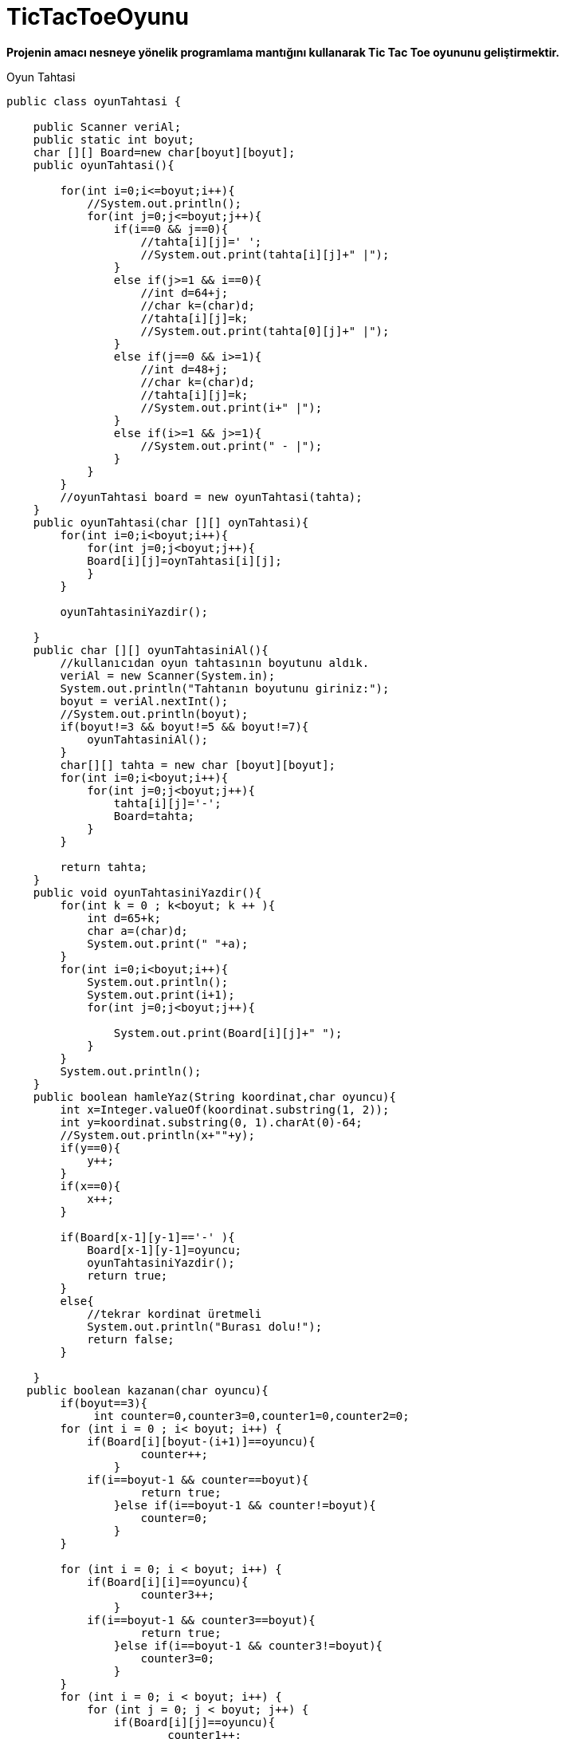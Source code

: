 # TicTacToeOyunu

*Projenin amacı nesneye yönelik programlama mantığını kullanarak Tic Tac Toe oyununu geliştirmektir.*

Oyun Tahtasi
--------------------------------------------
public class oyunTahtasi {
    
    public Scanner veriAl;
    public static int boyut;
    char [][] Board=new char[boyut][boyut];
    public oyunTahtasi(){

	for(int i=0;i<=boyut;i++){
            //System.out.println();
            for(int j=0;j<=boyut;j++){
                if(i==0 && j==0){
                    //tahta[i][j]=' ';
                    //System.out.print(tahta[i][j]+" |");
                }
                else if(j>=1 && i==0){
                    //int d=64+j;
                    //char k=(char)d;
                    //tahta[i][j]=k;
                    //System.out.print(tahta[0][j]+" |");
                }
                else if(j==0 && i>=1){
                    //int d=48+j;
                    //char k=(char)d;
                    //tahta[i][j]=k;
                    //System.out.print(i+" |");
                }
                else if(i>=1 && j>=1){
                    //System.out.print(" - |");
                }
            }
        } 
        //oyunTahtasi board = new oyunTahtasi(tahta);
    }
    public oyunTahtasi(char [][] oynTahtasi){
	for(int i=0;i<boyut;i++){
            for(int j=0;j<boyut;j++){
            Board[i][j]=oynTahtasi[i][j];
            }
        } 
        
        oyunTahtasiniYazdir();
        
    }
    public char [][] oyunTahtasiniAl(){
	//kullanıcıdan oyun tahtasının boyutunu aldık.
	veriAl = new Scanner(System.in);
	System.out.println("Tahtanın boyutunu giriniz:");
	boyut = veriAl.nextInt();
        //System.out.println(boyut);
        if(boyut!=3 && boyut!=5 && boyut!=7){
            oyunTahtasiniAl();
        }
	char[][] tahta = new char [boyut][boyut];
        for(int i=0;i<boyut;i++){
            for(int j=0;j<boyut;j++){
                tahta[i][j]='-';
                Board=tahta;
            }
        }
        
        return tahta;
    }
    public void oyunTahtasiniYazdir(){
        for(int k = 0 ; k<boyut; k ++ ){
            int d=65+k;
            char a=(char)d;
            System.out.print(" "+a);
        }
	for(int i=0;i<boyut;i++){
            System.out.println();
            System.out.print(i+1);
            for(int j=0;j<boyut;j++){
                
                System.out.print(Board[i][j]+" ");
            }
        }
        System.out.println();
    }
    public boolean hamleYaz(String koordinat,char oyuncu){
        int x=Integer.valueOf(koordinat.substring(1, 2));
        int y=koordinat.substring(0, 1).charAt(0)-64;
        //System.out.println(x+""+y);
        if(y==0){
            y++;
        }
        if(x==0){
            x++;
        }
        
        if(Board[x-1][y-1]=='-' ){ 
            Board[x-1][y-1]=oyuncu;
            oyunTahtasiniYazdir();
            return true;
        }
        else{
            //tekrar kordinat üretmeli
            System.out.println("Burası dolu!");
            return false;
        }
        
    }
   public boolean kazanan(char oyuncu){
        if(boyut==3){
             int counter=0,counter3=0,counter1=0,counter2=0;
        for (int i = 0 ; i< boyut; i++) {
            if(Board[i][boyut-(i+1)]==oyuncu){
                    counter++;
                }
            if(i==boyut-1 && counter==boyut){
                    return true;
                }else if(i==boyut-1 && counter!=boyut){
                    counter=0;
                }
        }
        
        for (int i = 0; i < boyut; i++) {
            if(Board[i][i]==oyuncu){
                    counter3++;
                }
            if(i==boyut-1 && counter3==boyut){
                    return true;
                }else if(i==boyut-1 && counter3!=boyut){
                    counter3=0;
                }
        }
        for (int i = 0; i < boyut; i++) {
            for (int j = 0; j < boyut; j++) {
                if(Board[i][j]==oyuncu){
                        counter1++;
                    }
                    if(j==boyut-1 && counter1==boyut)
                    {
                        return true;
                    }
                    else if(j==boyut-1 && counter1!=boyut)
                        counter1=0;
                }
            }
            for (int i = 0; i < boyut; i++) {
                for (int j = 0; j < boyut; j++) {
                    if(Board[j][i]==oyuncu){
                        counter2++;
                    }
                    if(j==boyut-1 && counter2==boyut)
                    {
                        return true;
                    }   
                    else if(j==boyut-1 && counter2!=boyut)
                        counter2=0;
                }
            }
            return false;
        
        }
        if(boyut==5 || boyut==7){
            for(int i=0;i<boyut;i++){
                for(int j=0;j<boyut;j++){
                    if(boyut==5){  if(i>=4 || j>=4) continue; }
                    if(boyut==7){  if(i>=6 || j>=6) continue; }
                    if(Board[i][j]==oyuncu){
                        if(Board[i][j]==oyuncu && Board[i][j+1]==oyuncu   && Board[i][j+2]==oyuncu){
                            return true;
                        }
                        if(Board[i][j]==oyuncu && Board[i+1][j]==oyuncu   && Board[i+2][j]==oyuncu){
                            return true;
                        }
                        if(Board[i][j]==oyuncu && Board[i+1][j+1]==oyuncu && Board[i+2][j+2]==oyuncu){
                            return true;
                        }
                    }
                }
            }
            return false;
        }
        return false;
    }
    public boolean beraberlikKontrol(){
        for(int i=0;i<boyut;i++){
            for(int j=0;j<boyut;j++){
                if(Board[i][j]=='-'){
                    return false;
                }
            }
        }    
        return true;
    }
}
